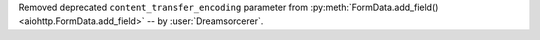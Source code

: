 Removed deprecated ``content_transfer_encoding`` parameter from :py:meth:`FormData.add_field()
<aiohttp.FormData.add_field>` -- by :user:`Dreamsorcerer`.
